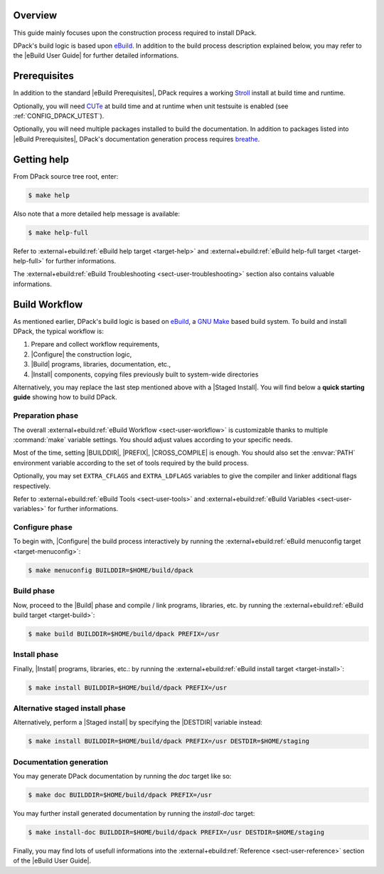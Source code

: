 .. SPDX-License-Identifier: GPL-3.0-only
   
   This file is part of DPack.
   Copyright (C) 2023 Grégor Boirie <gregor.boirie@free.fr>

.. _breathe:              https://github.com/breathe-doc/breathe
.. _cute:                 https://github.com/grgbr/cute/
.. _ebuild:               https://github.com/grgbr/ebuild/
.. _stroll:               https://github.com/grgbr/stroll/
.. _gnu_make:             https://www.gnu.org/software/make/
.. |eBuild|               replace:: `eBuild <ebuild_>`_
.. |eBuild User Guide|    replace:: :external+ebuild:doc:`eBuild User Guide <user>`
.. |eBuild Prerequisites| replace:: :external+ebuild:ref:`eBuild Prerequisites <sect-user-prerequisites>`
.. |Configure|            replace:: :external+ebuild:ref:`sect-user-configure`
.. |Build|                replace:: :external+ebuild:ref:`sect-user-build`
.. |Install|              replace:: :external+ebuild:ref:`sect-user-install`
.. |Staged install|       replace:: :external+ebuild:ref:`sect-user-staged-install`
.. |BUILDDIR|             replace:: :external+ebuild:ref:`var-builddir`
.. |PREFIX|               replace:: :external+ebuild:ref:`var-prefix`
.. |CROSS_COMPILE|        replace:: :external+ebuild:ref:`var-cross_compile`
.. |DESTDIR|              replace:: :external+ebuild:ref:`var-destdir`
.. |GNU Make|             replace:: `GNU Make <gnu_make_>`_

Overview
========

This guide mainly focuses upon the construction process required to install
DPack.

DPack's build logic is based upon |eBuild|. In addition to the build process
description explained below, you may refer to the |eBuild User Guide|
for further detailed informations.

Prerequisites
=============

In addition to the standard |eBuild Prerequisites|, DPack requires a working
Stroll_ install at build time and runtime.

Optionally, you will need CUTe_ at build time and at runtime when unit
testsuite is enabled (see :ref:`CONFIG_DPACK_UTEST`).

Optionally, you will need multiple packages installed to build the
documentation. In addition to packages listed into |eBuild Prerequisites|,
DPack's documentation generation process requires breathe_.

Getting help
============

From DPack source tree root, enter:

.. code-block:: console

   $ make help

Also note that a more detailed help message is available:

.. code-block:: console

   $ make help-full

Refer to :external+ebuild:ref:`eBuild help target <target-help>` and
:external+ebuild:ref:`eBuild help-full target <target-help-full>` for further
informations.

The :external+ebuild:ref:`eBuild Troubleshooting <sect-user-troubleshooting>`
section also contains valuable informations.

Build Workflow
==============

As mentioned earlier, DPack's build logic is based on |eBuild|, a |GNU make|
based build system. To build and install DPack, the typical workflow is:

#. Prepare and collect workflow requirements,
#. |Configure| the construction logic,
#. |Build| programs, libraries, documentation, etc.,
#. |Install| components, copying files previously built to
   system-wide directories

Alternatively, you may replace the last step mentioned above with a |Staged
Install|. You will find below a **quick starting guide** showing how to build
DPack.

Preparation phase
-----------------

The overall :external+ebuild:ref:`eBuild Workflow <sect-user-workflow>` is
customizable thanks to multiple :command:`make` variable settings. You should
adjust values according to your specific needs.

Most of the time, setting |BUILDDIR|, |PREFIX|, |CROSS_COMPILE| is enough.
You should also set the :envvar:`PATH` environment variable according to the
set of tools required by the build process.

Optionally, you may set ``EXTRA_CFLAGS`` and ``EXTRA_LDFLAGS`` variables to
give the compiler and linker additional flags respectively.

Refer to :external+ebuild:ref:`eBuild Tools <sect-user-tools>` and
:external+ebuild:ref:`eBuild Variables <sect-user-variables>` for further
informations.

.. _workflow-configure-phase:
   
Configure phase
---------------

To begin with, |Configure| the build process interactively by running the
:external+ebuild:ref:`eBuild menuconfig target <target-menuconfig>`:

.. code-block:: console

   $ make menuconfig BUILDDIR=$HOME/build/dpack

Build phase
-----------

Now, proceed to the |Build| phase and compile / link programs, libraries, etc.
by running the :external+ebuild:ref:`eBuild build target <target-build>`:

.. code-block:: console

   $ make build BUILDDIR=$HOME/build/dpack PREFIX=/usr
 
Install phase
-------------

Finally, |Install| programs, libraries, etc.: by running the
:external+ebuild:ref:`eBuild install target <target-install>`:

.. code-block:: console
   
   $ make install BUILDDIR=$HOME/build/dpack PREFIX=/usr
 
Alternative staged install phase
--------------------------------

Alternatively, perform a |Staged install| by specifying the |DESTDIR| variable
instead:
   
.. code-block:: console

   $ make install BUILDDIR=$HOME/build/dpack PREFIX=/usr DESTDIR=$HOME/staging

Documentation generation
------------------------

You may generate DPack documentation by running the `doc` target like so:

.. code-block:: console

   $ make doc BUILDDIR=$HOME/build/dpack PREFIX=/usr

You may further install generated documentation by running the `install-doc`
target:

.. code-block:: console

   $ make install-doc BUILDDIR=$HOME/build/dpack PREFIX=/usr DESTDIR=$HOME/staging

Finally, you may find lots of usefull informations into the
:external+ebuild:ref:`Reference <sect-user-reference>` section of the |eBuild
User Guide|.
